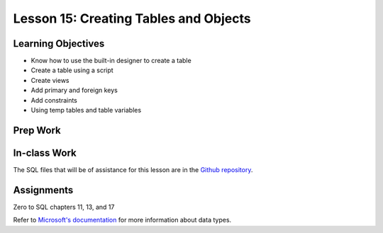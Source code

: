 Lesson 15: Creating Tables and Objects
======================================

Learning Objectives
-------------------

* Know how to use the built-in designer to create a table
* Create a table using a script
* Create views
* Add primary and foreign keys
* Add constraints
* Using temp tables and table variables

Prep Work
---------

In-class Work
-------------
The SQL files that will be of assistance for this lesson are in the `Github repository <https://github.com/LaunchCoderGirlSTL/SQL-Materials/tree/master/Week%2015/>`_.

Assignments
-----------
Zero to SQL chapters 11, 13, and 17

Refer to `Microsoft's documentation <https://docs.microsoft.com/en-us/sql/t-sql/data-types/data-types-transact-sql/>`_ for more information about data types.
